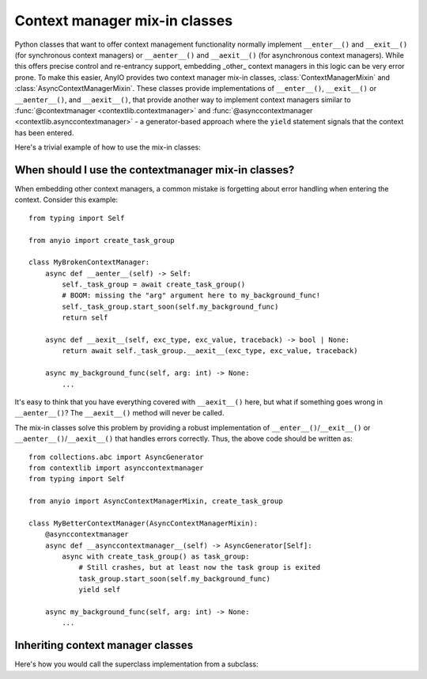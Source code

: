 Context manager mix-in classes
==============================

.. py:currentmodule:: anyio

Python classes that want to offer context management functionality normally implement
``__enter__()`` and ``__exit__()`` (for synchronous context managers) or
``__aenter__()`` and ``__aexit__()`` (for asynchronous context managers). While this
offers precise control and re-entrancy support, embedding _other_ context managers in
this logic can be very error prone. To make this easier, AnyIO provides two context
manager mix-in classes, :class:`ContextManagerMixin` and
:class:`AsyncContextManagerMixin`. These classes provide implementations of
``__enter__()``, ``__exit__()`` or ``__aenter__()``, and ``__aexit__()``, that provide
another way to implement context managers similar to
:func:`@contextmanager <contextlib.contextmanager>` and
:func:`@asynccontextmanager <contextlib.asynccontextmanager>` - a generator-based
approach where the ``yield`` statement signals that the context has been entered.

Here's a trivial example of how to use the mix-in classes:

.. tabs::

   .. code-tab:: python Synchronous

      from collections.abc import Generator
      from contextlib import contextmanager
      from typing import Self

      from anyio import ContextManagerMixin

      class MyContextManager(ContextManagerMixin):
          @contextmanager
          def __contextmanager__(self) -> Generator[Self]:
              print("entering context")
              yield self
              print("exiting context")

   .. code-tab:: python Asynchronous

      from collections.abc import AsyncGenerator
      from contextlib import asynccontextmanager
      from typing import Self

      from anyio import AsyncContextManagerMixin

      class MyAsyncContextManager(AsyncContextManagerMixin):
          @asynccontextmanager
          async def __asynccontextmanager__(self) -> AsyncGenerator[Self]:
              print("entering context")
              yield self
              print("exiting context")

When should I use the contextmanager mix-in classes?
----------------------------------------------------

When embedding other context managers, a common mistake is forgetting about error
handling when entering the context. Consider this example::

    from typing import Self

    from anyio import create_task_group

    class MyBrokenContextManager:
        async def __aenter__(self) -> Self:
            self._task_group = await create_task_group()
            # BOOM: missing the "arg" argument here to my_background_func!
            self._task_group.start_soon(self.my_background_func)
            return self

        async def __aexit__(self, exc_type, exc_value, traceback) -> bool | None:
            return await self._task_group.__aexit__(exc_type, exc_value, traceback)

        async my_background_func(self, arg: int) -> None:
            ...

It's easy to think that you have everything covered with ``__aexit__()`` here, but what
if something goes wrong in ``__aenter__()``?  The ``__aexit__()`` method will never be
called.

The mix-in classes solve this problem by providing a robust implementation of
``__enter__()``/``__exit__()`` or ``__aenter__()``/``__aexit__()`` that handles errors
correctly. Thus, the above code should be written as::

    from collections.abc import AsyncGenerator
    from contextlib import asynccontextmanager
    from typing import Self

    from anyio import AsyncContextManagerMixin, create_task_group

    class MyBetterContextManager(AsyncContextManagerMixin):
        @asynccontextmanager
        async def __asynccontextmanager__(self) -> AsyncGenerator[Self]:
            async with create_task_group() as task_group:
                # Still crashes, but at least now the task group is exited
                task_group.start_soon(self.my_background_func)
                yield self

        async my_background_func(self, arg: int) -> None:
            ...

.. seealso:: :ref:`cancel_scope_stack_corruption`

Inheriting context manager classes
----------------------------------

Here's how you would call the superclass implementation from a subclass:

.. tabs::

   .. code-tab:: python Synchronous

      from collections.abc import Generator
      from contextlib import contextmanager
      from typing import Self

      from anyio import ContextManagerMixin

      class SuperclassContextManager(ContextManagerMixin):
          @contextmanager
          def __contextmanager__(self) -> Generator[Self]:
              print("superclass entered")
              try:
                  yield self
              finally:
                  print("superclass exited")


      class SubclassContextManager(SuperclassContextManager):
          @contextmanager
          def __contextmanager__(self) -> Generator[Self]:
              print("subclass entered")
              try:
                  with super().__contextmanager__():
                      yield self
              finally:
                  print("subclass exited")

   .. code-tab:: python Asynchronous

      from collections.abc import AsyncGenerator
      from contextlib import asynccontextmanager
      from typing import Self

      from anyio import AsyncContextManagerMixin

      class SuperclassContextManager(AsyncContextManagerMixin):
          @asynccontextmanager
          async def __asynccontextmanager__(self) -> AsyncGenerator[Self]:
              print("superclass entered")
              try:
                  yield self
              finally:
                  print("superclass exited")


      class SubclassContextManager(SuperclassContextManager):
          @asynccontextmanager
          async def __asynccontextmanager__(self) -> AsyncGenerator[Self]:
              print("subclass entered")
              try:
                  async with super().__asynccontextmanager__():
                      yield self
              finally:
                  print("subclass exited")
